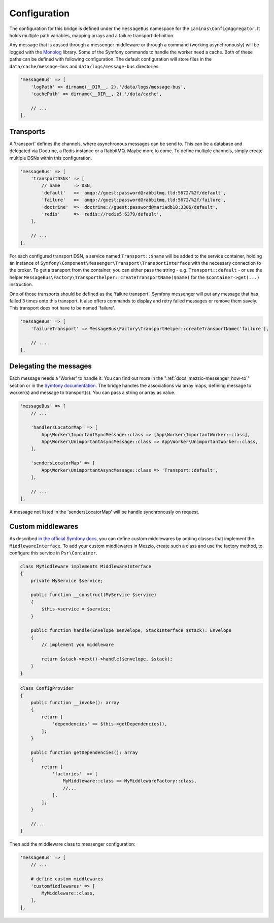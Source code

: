 .. _docs_mezzio-messenger_config:

Configuration
=============

The configuration for this bridge is defined under the ``messageBus`` namespace for the ``Laminas\ConfigAggregator``.
It holds multiple path variables, mapping arrays and a failure transport definition.

Any message that is apssed through a messenger middleware or through a command (working asynchronously) will be logged
with the `Monolog <https://packagist.org/packages/monolog/monolog>`_ library. Some of the Symfony commands to handle
the worker need a cache. Both of these paths can be defined with following configuration. The default configuration
will store files in the ``data/cache/message-bus`` and ``data/logs/message-bus`` directories.

.. code-block:: php

   'messageBus' => [
       'logPath' => dirname(__DIR__, 2).'/data/logs/message-bus',
       'cachePath' => dirname(__DIR__, 2).'/data/cache',

       // ...
   ],


Transports
----------

A 'transport' defines the channels, where asynchronous messages can be send to. This can be a database and delegated
via Doctrine, a Redis instance or a RabbitMQ. Maybe more to come. To define multiple channels, simply create multiple
DSNs within this configuration.

.. code-block:: php

   'messageBus' => [
       'transportDSNs' => [
           // name     => DSN,
           'default'   => 'amqp://guest:password@rabbitmq.tld:5672/%2f/default',
           'failure'   => 'amqp://guest:password@rabbitmq.tld:5672/%2f/failure',
           'doctrine'  => 'doctrine://guest:password@mariadb10:3306/default',
           'redis'     => 'redis://redis5:6379/default',
       ],

       // ...
   ],

For each configured transport DSN, a service named ``Transport::$name`` will be added to the service container, holding
an instance of ``Symfony\Component\Messenger\Transport\TransportInterface`` with the necessary connection to the broker.
To get a transport from the container, you can either pass the string - e.g. ``Transport::default`` - or use the helper
``MessageBus\Factory\Transporthelper::createTransportName($name)`` for the ``$container->get(...)`` instruction.

One of those transports should be defined as the 'failure transport'. Symfony messenger will put any message that has
failed 3 times onto this transport. It also offers commands to display and retry failed messages or remove them savely.
This transport does not have to be named 'failure'.

.. code-block:: php

   'messageBus' => [
       'failureTransport' => MessageBus\Factory\TransportHelper::createTransportName('failure'),

       // ...
   ],


Delegating the messages
-----------------------

Each message needs a 'Worker' to handle it. You can find out more in the ":ref:`docs_mezzio-messenger_how-to`" section
or in the `Symfony documentation <https://symfony.com/doc/current/messenger.html>`_. The bridge handles the associations
via array maps, defining message to worker(s) and message to transport(s). You can pass a string or array as value.

.. code-block:: php

   'messageBus' => [
       // ...

       'handlersLocatorMap' => [
           App\Worker\ImportantSyncMessage::class => [App\Worker\ImportantWorker::class],
           App\Worker\UnimportantAsyncMessage::class => App\Worker\UnimportantWorker::class,
       ],

       'sendersLocatorMap' => [
           App\Worker\UnimportantAsyncMessage::class => 'Transport::default',
       ],

       // ...
   ],

A message not listed in the 'sendersLocatorMap' will be handle synchronously on request.


Custom middlewares
------------------

As described `in the official Symfony docs <https://symfony.com/doc/current/messenger.html#middleware>`_, you can define
custom middlewares by adding classes that implement the ``MiddlewareInterface``. To add your custom middlewares in
Mezzio, create such a class and use the factory method, to configure this service in ``Psr\Container``.

.. code-block:: php

   class MyMiddleware implements MiddlewareInterface
   {
       private MyService $service;

       public function __construct(MyService $service)
       {
           $this->service = $service;
       }

       public function handle(Envelope $envelope, StackInterface $stack): Envelope
       {
           // implement you middleware

           return $stack->next()->handle($envelope, $stack);
       }
   }

.. code-block:: php

   class ConfigProvider
   {
       public function __invoke(): array
       {
           return [
               'dependencies' => $this->getDependencies(),
           ];
       }

       public function getDependencies(): array
       {
           return [
               'factories'  => [
                   MyMiddleware::class => MyMiddlewareFactory::class,
                   //...
               ],
           ];
       }

       //...
   }

Then add the middleware class to messenger configuration:

.. code-block:: php

   'messageBus' => [
       // ...

       # define custom middlewares
       'customMiddlewares' => [
           MyMiddleware::class,
       ],
   ],

